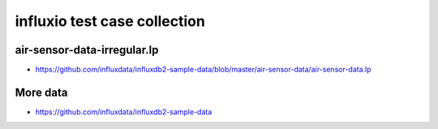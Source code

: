 #############################
influxio test case collection
#############################


air-sensor-data-irregular.lp
============================

- https://github.com/influxdata/influxdb2-sample-data/blob/master/air-sensor-data/air-sensor-data.lp


More data
=========

- https://github.com/influxdata/influxdb2-sample-data
